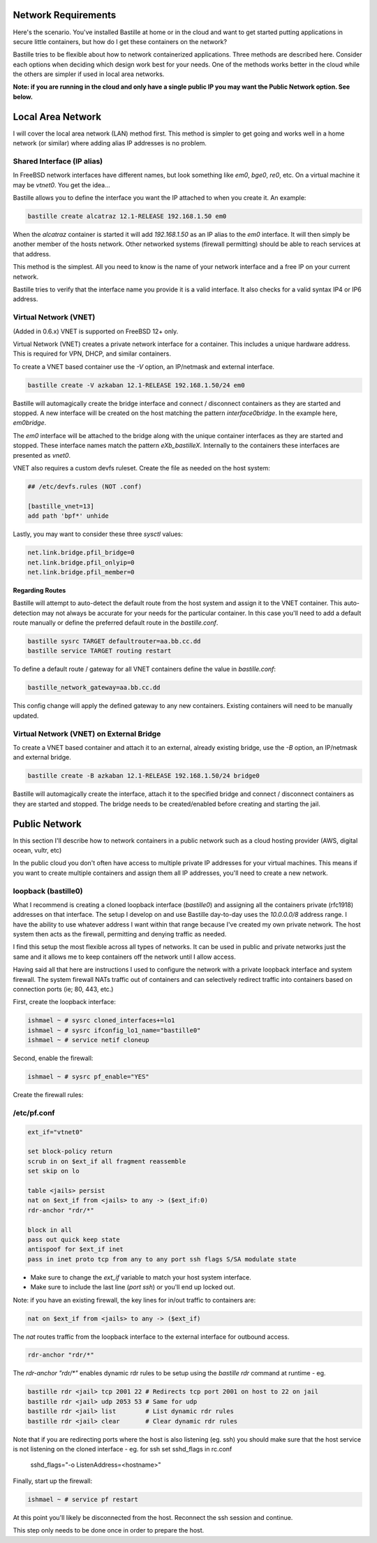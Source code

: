 Network Requirements
====================
Here's the scenario. You've installed Bastille at home or in the cloud and want
to get started putting applications in secure little containers, but how do I
get these containers on the network?

Bastille tries to be flexible about how to network containerized applications.
Three methods are described here. Consider each options when deciding
which design work best for your needs. One of the methods works better in the 
cloud while the others are simpler if used in local area networks.

**Note: if you are running in the cloud and only have a single public IP you
may want the Public Network option. See below.**


Local Area Network
==================
I will cover the local area network (LAN) method first. This method is simpler
to get going and works well in a home network (or similar) where adding alias
IP addresses is no problem.

Shared Interface (IP alias)
---------------------------
In FreeBSD network interfaces have different names, but look something like
`em0`, `bge0`, `re0`, etc. On a virtual machine it may be `vtnet0`. You get the
idea...

Bastille allows you to define the interface you want the IP attached to when
you create it. An example:

.. code-block:: shell

  bastille create alcatraz 12.1-RELEASE 192.168.1.50 em0

When the `alcatraz` container is started it will add `192.168.1.50` as an IP
alias to the `em0` interface. It will then simply be another member of the
hosts network. Other networked systems (firewall permitting) should be able to
reach services at that address.

This method is the simplest. All you need to know is the name of your network
interface and a free IP on your current network.

Bastille tries to verify that the interface name you provide it is a valid
interface. It also checks for a valid syntax IP4 or IP6 address.

Virtual Network (VNET)
----------------------
(Added in 0.6.x) VNET is supported on FreeBSD 12+ only.

Virtual Network (VNET) creates a private network interface for a container.
This includes a unique hardware address. This is required for VPN, DHCP, and
similar containers.

To create a VNET based container use the `-V` option, an IP/netmask and
external interface.

.. code-block:: shell

  bastille create -V azkaban 12.1-RELEASE 192.168.1.50/24 em0

Bastille will automagically create the bridge interface and connect /
disconnect containers as they are started and stopped. A new interface will be
created on the host matching the pattern `interface0bridge`. In the example
here, `em0bridge`. 

The `em0` interface will be attached to the bridge along with the unique
container interfaces as they are started and stopped. These interface names
match the pattern `eXb_bastilleX`. Internally to the containers these
interfaces are presented as `vnet0`.

VNET also requires a custom devfs ruleset. Create the file as needed on the
host system:

.. code-block:: shell

  ## /etc/devfs.rules (NOT .conf)
  
  [bastille_vnet=13]
  add path 'bpf*' unhide

Lastly, you may want to consider these three `sysctl` values:

.. code-block:: shell

  net.link.bridge.pfil_bridge=0
  net.link.bridge.pfil_onlyip=0
  net.link.bridge.pfil_member=0

**Regarding Routes**

Bastille will attempt to auto-detect the default route from the host system and
assign it to the VNET container. This auto-detection may not always be accurate
for your needs for the particular container. In this case you'll need to add
a default route manually or define the preferred default route in the
`bastille.conf`.

.. code-block:: shell

  bastille sysrc TARGET defaultrouter=aa.bb.cc.dd
  bastille service TARGET routing restart

To define a default route / gateway for all VNET containers define the value in
`bastille.conf`:

.. code-block:: shell

  bastille_network_gateway=aa.bb.cc.dd

This config change will apply the defined gateway to any new containers.
Existing containers will need to be manually updated.

Virtual Network (VNET) on External Bridge
--------------------------------------
To create a VNET based container and attach it to an external, already existing bridge, use the `-B` option, an IP/netmask and
external bridge.

.. code-block:: shell

  bastille create -B azkaban 12.1-RELEASE 192.168.1.50/24 bridge0

Bastille will automagically create the interface, attach it to the specified bridge and connect /
disconnect containers as they are started and stopped. 
The bridge needs to be created/enabled before creating and starting the jail.

Public Network
==============
In this section I'll describe how to network containers in a public network
such as a cloud hosting provider (AWS, digital ocean, vultr, etc)

In the public cloud you don't often have access to multiple private IP
addresses for your virtual machines. This means if you want to create multiple
containers and assign them all IP addresses, you'll need to create a new
network.

loopback (bastille0)
--------------------
What I recommend is creating a cloned loopback interface (`bastille0`) and
assigning all the containers private (rfc1918) addresses on that interface. The
setup I develop on and use Bastille day-to-day uses the `10.0.0.0/8` address
range. I have the ability to use whatever address I want within that range
because I've created my own private network. The host system then acts as the
firewall, permitting and denying traffic as needed.

I find this setup the most flexible across all types of networks. It can be
used in public and private networks just the same and it allows me to keep
containers off the network until I allow access.

Having said all that here are instructions I used to configure the network with
a private loopback interface and system firewall. The system firewall NATs
traffic out of containers and can selectively redirect traffic into containers
based on connection ports (ie; 80, 443, etc.)

First, create the loopback interface:

.. code-block:: shell

  ishmael ~ # sysrc cloned_interfaces+=lo1
  ishmael ~ # sysrc ifconfig_lo1_name="bastille0"
  ishmael ~ # service netif cloneup

Second, enable the firewall:

.. code-block:: shell

  ishmael ~ # sysrc pf_enable="YES"

Create the firewall rules:

/etc/pf.conf
------------
.. code-block:: shell

  ext_if="vtnet0"

  set block-policy return
  scrub in on $ext_if all fragment reassemble
  set skip on lo

  table <jails> persist
  nat on $ext_if from <jails> to any -> ($ext_if:0)
  rdr-anchor "rdr/*"

  block in all
  pass out quick keep state
  antispoof for $ext_if inet
  pass in inet proto tcp from any to any port ssh flags S/SA modulate state

- Make sure to change the `ext_if` variable to match your host system interface.
- Make sure to include the last line (`port ssh`) or you'll end up locked out.

Note: if you have an existing firewall, the key lines for in/out traffic
to containers are:

.. code-block:: shell

  nat on $ext_if from <jails> to any -> ($ext_if)

The `nat` routes traffic from the loopback interface to the external
interface for outbound access.

.. code-block:: shell

  rdr-anchor "rdr/*"

The `rdr-anchor "rdr/*"` enables dynamic rdr rules to be setup using the
`bastille rdr` command at runtime - eg.

.. code-block:: shell

  bastille rdr <jail> tcp 2001 22 # Redirects tcp port 2001 on host to 22 on jail
  bastille rdr <jail> udp 2053 53 # Same for udp
  bastille rdr <jail> list        # List dynamic rdr rules
  bastille rdr <jail> clear       # Clear dynamic rdr rules

Note that if you are redirecting ports where the host is also listening (eg.
ssh) you should make sure that the host service is not listening on the cloned
interface - eg. for ssh set sshd_flags in rc.conf

  sshd_flags="-o ListenAddress=<hostname>"

Finally, start up the firewall:

.. code-block:: shell

  ishmael ~ # service pf restart

At this point you'll likely be disconnected from the host. Reconnect the
ssh session and continue.

This step only needs to be done once in order to prepare the host.
